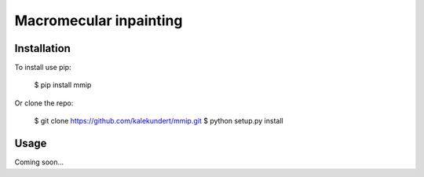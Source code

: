 ***********************
Macromecular inpainting
***********************

.. image:: https://img.shields.io/pypi/v/mmip.svg
   :target: https://pypi.python.org/pypi/mmip

.. image:: https://img.shields.io/pypi/pyversions/mmip.svg
   :target: https://pypi.python.org/pypi/mmip

.. image:: https://img.shields.io/travis/kalekundert/mmip.svg
   :target: https://travis-ci.org/kalekundert/mmip

.. image:: https://img.shields.io/coveralls/kalekundert/mmip.svg
   :target: https://coveralls.io/github/kalekundert/mmip?branch=master

Installation
============
To install use pip:

    $ pip install mmip

Or clone the repo:

    $ git clone https://github.com/kalekundert/mmip.git
    $ python setup.py install

Usage
=====
Coming soon...
